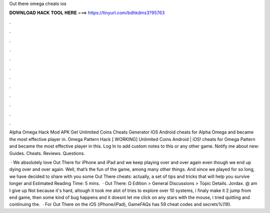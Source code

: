 Out there omega cheats ios



𝐃𝐎𝐖𝐍𝐋𝐎𝐀𝐃 𝐇𝐀𝐂𝐊 𝐓𝐎𝐎𝐋 𝐇𝐄𝐑𝐄 ===> https://tinyurl.com/bdhkdms3?95763



.



.



.



.



.



.



.



.



.



.



.



.

Alpha Omega Hack Mod APK Get Unlimited Coins Cheats Generator IOS Android cheats for Alpha Omega and became the most effective player in. Omega Pattern Hack [ WORKING] Unlimited Coins Android | iOS! cheats for Omega Pattern and became the most effective player in this. Log In to add custom notes to this or any other game. Notify me about new: Guides. Cheats. Reviews. Questions.

 · We absolutely love Out There for iPhone and iPad and we keep playing over and over again even though we end up dying over and over again. Well, that’s the fun of the game, among many other things. And since we played for so long, we have decided to share with you some Out There cheats: actually, a set of tips and tricks that will help you survive longer and Estimated Reading Time: 5 mins.  · Out There: Ω Edition > General Discussions > Topic Details. Jordax. @ am I give up Not because it's hard, altough it took me alot of tries to explore over 10 systems, i finaly make it 2 jump from end game, then some kind of bug happens and it doesnt let me click on any stars with the mouse, i tried quitting and continuing the.  · For Out There on the iOS (iPhone/iPad), GameFAQs has 59 cheat codes and secrets%(19).
